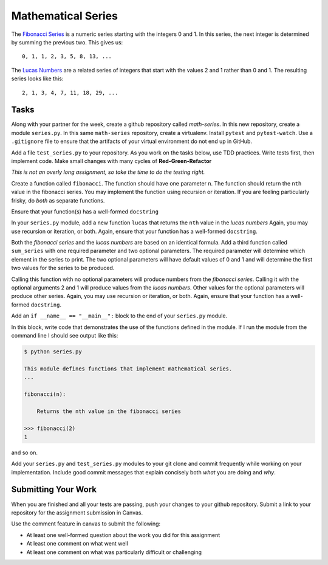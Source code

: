 .. slideconf::
    :autoslides: False

*******************
Mathematical Series
*******************

.. slide:: Mathematical Series
    :level: 1

    This document contains no slides.

The `Fibonacci Series <http://en.wikipedia.org/wiki/Fibbonaci_Series>`_ is a numeric series starting with the integers 0 and 1.
In this series, the next integer is determined by summing the previous two.
This gives us::

    0, 1, 1, 2, 3, 5, 8, 13, ...

The `Lucas Numbers <http://en.wikipedia.org/wiki/Lucas_number>`_ are a related series of integers that start with the values 2 and 1 rather than 0 and 1.
The resulting series looks like this::

    2, 1, 3, 4, 7, 11, 18, 29, ...

Tasks
=====

Along with your partner for the week, create a github repository called `math-series`.
In this new repository, create a module ``series.py``.
In this same ``math-series`` repository, create a virtualenv.
Install ``pytest`` and ``pytest-watch``.
Use a ``.gitignore`` file to ensure that the artifacts of your virtual environment do not end up in GitHub.

Add a file ``test_series.py`` to your repository.
As you work on the tasks below, use TDD practices.
Write tests first, then implement code.
Make small changes with many cycles of **Red-Green-Refactor**

*This is not an overly long assignment, so take the time to do the testing right.*

Create a function called ``fibonacci``.
The function should have one parameter ``n``. The function should return the ``nth`` value in the fibonacci series.
You may implement the function using recursion or iteration.
If you are feeling particularly frisky, do *both* as separate functions.

Ensure that your function(s) has a well-formed ``docstring``

In your ``series.py`` module, add a new function ``lucas`` that returns the ``nth`` value in the *lucas numbers*
Again, you may use recursion or iteration, or both.
Again, ensure that your function has a well-formed ``docstring``.

Both the *fibonacci series* and the *lucas numbers* are based on an identical formula.
Add a third function called ``sum_series`` with one required parameter and two optional parameters.
The required parameter will determine which element in the series to print.
The two optional parameters will have default values of 0 and 1 and will determine the first two values for the series to be produced.

Calling this function with no optional parameters will produce numbers from the *fibonacci series*.
Calling it with the optional arguments 2 and 1 will produce values from the *lucas numbers*.
Other values for the optional parameters will produce other series.
Again, you may use recursion or iteration, or both.
Again, ensure that your function has a well-formed ``docstring``.

Add an ``if __name__ == "__main__":`` block to the end of your ``series.py`` module.

In this block, write code that demonstrates the use of the functions defined in the module.
If I run the module from the command line I should see output like this:

.. code-block:: bash

    $ python series.py

    This module defines functions that implement mathematical series.
    ...

    fibonacci(n):

        Returns the nth value in the fibonacci series

    >>> fibonacci(2)
    1

and so on.

Add your ``series.py`` and ``test_series.py`` modules to your git clone and commit frequently while working on your implementation.
Include good commit messages that explain concisely both *what* you are doing and *why*.

Submitting Your Work
====================

When you are finished and all your tests are passing, push your changes to your github repository.
Submit a link to your repository for the assignment submission in Canvas.

Use the comment feature in canvas to submit the following:

* At least one well-formed question about the work you did for this assignment
* At least one comment on what went well
* At least one comment on what was particularly difficult or challenging
